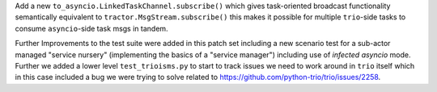 Add a new ``to_asyncio.LinkedTaskChannel.subscribe()`` which gives
task-oriented broadcast functionality semantically equivalent to
``tractor.MsgStream.subscribe()`` this makes it possible for multiple
``trio``-side tasks to consume ``asyncio``-side task msgs in tandem.

Further Improvements to the test suite were added in this patch set
including a new scenario test for a sub-actor managed "service nursery"
(implementing the basics of a "service manager") including use of
*infected asyncio* mode. Further we added a lower level
``test_trioisms.py`` to start to track issues we need to work around in
``trio`` itself which in this case included a bug we were trying to
solve related to https://github.com/python-trio/trio/issues/2258.
